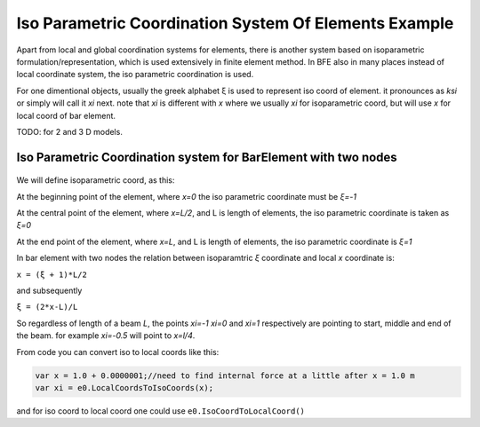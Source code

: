 .. _BarElement-Isoparam-example:

Iso Parametric Coordination System Of Elements Example
######################################################

Apart from local and global coordination systems for elements, there is another system based on isoparametric formulation/representation, which is used extensively in finite element method. In BFE also in many places instead of local coordinate system, the iso parametric coordination is used.

For one dimentional objects, usually the greek alphabet ξ is used to represent iso coord of element. it pronounces as `ksi` or simply will call it `xi` next. note that `xi` is different with `x` where we usually `xi` for isoparametric coord, but will use `x` for local coord of bar element.

TODO: for 2 and 3 D models.


Iso Parametric Coordination system for BarElement with two nodes
*****************************************************************

.. figure:: ../images/bar-iso-coord.png
   :align: center

We will define isoparametric coord, as this:

At the beginning point of the element, where `x=0` the iso parametric coordinate must be `ξ=-1`

At the central point of the element, where `x=L/2`, and L is length of elements, the iso parametric coordinate is taken as `ξ=0`

At the end point of the element, where `x=L`, and L is length of elements, the iso parametric coordinate is `ξ=1`

In bar element with two nodes the relation between isoparamtric `ξ` coordinate and local `x` coordinate is:

``x = (ξ + 1)*L/2``

and subsequently

``ξ = (2*x-L)/L``

So regardless of length of a beam `L`, the points `xi=-1` `xi=0` and `xi=1` respectively are pointing to start, middle and end of the beam. for example `xi=-0.5` will point to `x=l/4`.

From code you can convert iso to local coords like this:

.. code-block:: cs

  var x = 1.0 + 0.0000001;//need to find internal force at a little after x = 1.0 m
  var xi = e0.LocalCoordsToIsoCoords(x);

and for iso coord to local coord one could use ``e0.IsoCoordToLocalCoord()``